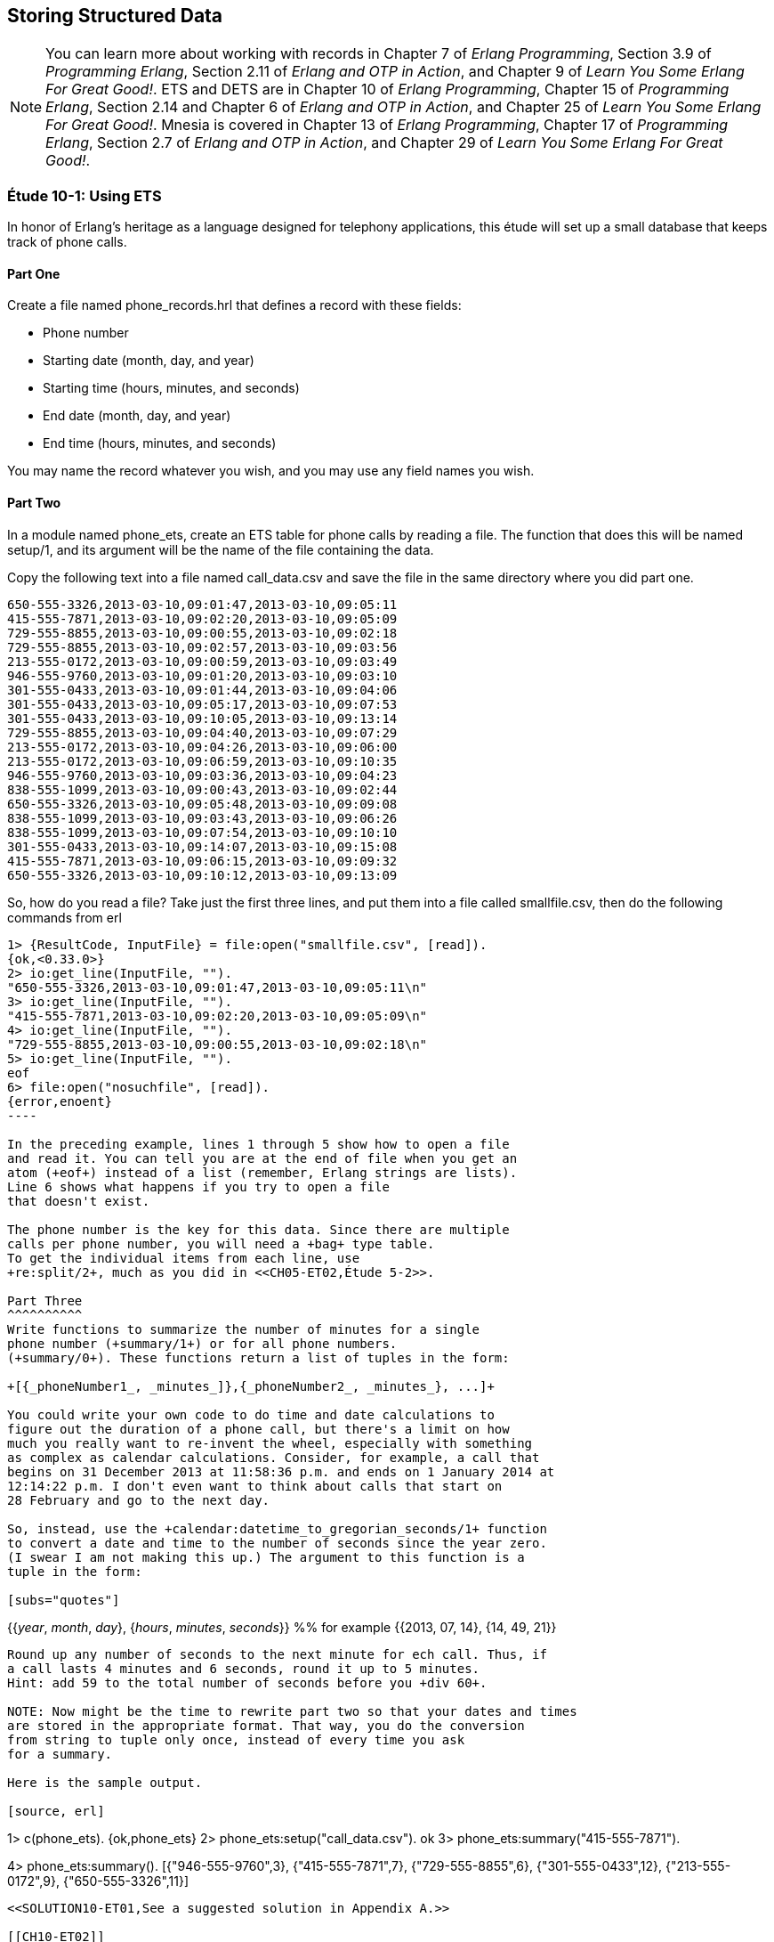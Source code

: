 [[STORING-STRUCTURED-DATA]]
Storing Structured Data
-----------------------

NOTE: You can learn more about working with records in Chapter 7 of _Erlang Programming_, Section 3.9 of _Programming Erlang_, Section 2.11 of _Erlang and OTP in Action_, and Chapter 9 of _Learn You Some Erlang For Great Good!_.  ETS and DETS are in Chapter 10 of _Erlang Programming_, Chapter 15 of _Programming Erlang_, Section 2.14 and Chapter 6 of _Erlang and OTP in Action_, and Chapter 25 of _Learn You Some Erlang For Great Good!_.  Mnesia is covered in Chapter 13 of _Erlang Programming_, Chapter 17 of _Programming Erlang_, Section 2.7 of _Erlang and OTP in Action_, and Chapter 29 of _Learn You Some Erlang For Great Good!_.

[[CH10-ET01]]
Étude 10-1: Using ETS
~~~~~~~~~~~~~~~~~~~~~
In honor of Erlang's heritage as a language designed for
telephony applications, this étude will set up a small
database that keeps track of phone calls.

Part One
^^^^^^^^
Create a file named +phone_records.hrl+ that defines a record
with these fields:

* Phone number
* Starting date (month, day, and year)
* Starting time (hours, minutes, and seconds)
* End date (month, day, and year)
* End time (hours, minutes, and seconds)

You may name the record whatever you wish, and you may use any
field names you wish.

Part Two
^^^^^^^^
In a module named +phone_ets+,
create an ETS table for phone calls by reading a file. The function
that does this will be named +setup/1+, and its argument will be the
name of the file containing the data.

Copy the following text into a file named
+call_data.csv+ and save the file in the same directory where you
did part one. 

----
650-555-3326,2013-03-10,09:01:47,2013-03-10,09:05:11
415-555-7871,2013-03-10,09:02:20,2013-03-10,09:05:09
729-555-8855,2013-03-10,09:00:55,2013-03-10,09:02:18
729-555-8855,2013-03-10,09:02:57,2013-03-10,09:03:56
213-555-0172,2013-03-10,09:00:59,2013-03-10,09:03:49
946-555-9760,2013-03-10,09:01:20,2013-03-10,09:03:10
301-555-0433,2013-03-10,09:01:44,2013-03-10,09:04:06
301-555-0433,2013-03-10,09:05:17,2013-03-10,09:07:53
301-555-0433,2013-03-10,09:10:05,2013-03-10,09:13:14
729-555-8855,2013-03-10,09:04:40,2013-03-10,09:07:29
213-555-0172,2013-03-10,09:04:26,2013-03-10,09:06:00
213-555-0172,2013-03-10,09:06:59,2013-03-10,09:10:35
946-555-9760,2013-03-10,09:03:36,2013-03-10,09:04:23
838-555-1099,2013-03-10,09:00:43,2013-03-10,09:02:44
650-555-3326,2013-03-10,09:05:48,2013-03-10,09:09:08
838-555-1099,2013-03-10,09:03:43,2013-03-10,09:06:26
838-555-1099,2013-03-10,09:07:54,2013-03-10,09:10:10
301-555-0433,2013-03-10,09:14:07,2013-03-10,09:15:08
415-555-7871,2013-03-10,09:06:15,2013-03-10,09:09:32
650-555-3326,2013-03-10,09:10:12,2013-03-10,09:13:09
----

So, how do you read a file? Take just the first three lines,
and put them into a file called +smallfile.csv+, then do the following
commands from +erl+

[source, erl]
-----
1> {ResultCode, InputFile} = file:open("smallfile.csv", [read]).
{ok,<0.33.0>}
2> io:get_line(InputFile, "").
"650-555-3326,2013-03-10,09:01:47,2013-03-10,09:05:11\n"
3> io:get_line(InputFile, "").
"415-555-7871,2013-03-10,09:02:20,2013-03-10,09:05:09\n"
4> io:get_line(InputFile, "").
"729-555-8855,2013-03-10,09:00:55,2013-03-10,09:02:18\n"
5> io:get_line(InputFile, "").
eof
6> file:open("nosuchfile", [read]).
{error,enoent}
----

In the preceding example, lines 1 through 5 show how to open a file
and read it. You can tell you are at the end of file when you get an
atom (+eof+) instead of a list (remember, Erlang strings are lists).
Line 6 shows what happens if you try to open a file
that doesn't exist.

The phone number is the key for this data. Since there are multiple
calls per phone number, you will need a +bag+ type table. 
To get the individual items from each line, use
+re:split/2+, much as you did in <<CH05-ET02,Étude 5-2>>.

Part Three
^^^^^^^^^^
Write functions to summarize the number of minutes for a single
phone number (+summary/1+) or for all phone numbers.
(+summary/0+). These functions return a list of tuples in the form:

+[{_phoneNumber1_, _minutes_]},{_phoneNumber2_, _minutes_}, ...]+

You could write your own code to do time and date calculations to
figure out the duration of a phone call, but there's a limit on how
much you really want to re-invent the wheel, especially with something
as complex as calendar calculations. Consider, for example, a call that
begins on 31 December 2013 at 11:58:36 p.m. and ends on 1 January 2014 at
12:14:22 p.m. I don't even want to think about calls that start on
28 February and go to the next day.

So, instead, use the +calendar:datetime_to_gregorian_seconds/1+ function
to convert a date and time to the number of seconds since the year zero.
(I swear I am not making this up.) The argument to this function is a
tuple in the form:

[subs="quotes"] 
-----
{{_year_, _month_, _day_}, {_hours_, _minutes_, _seconds_}} %% for example
{{2013, 07, 14}, {14, 49, 21}}
-----

Round up any number of seconds to the next minute for ech call. Thus, if
a call lasts 4 minutes and 6 seconds, round it up to 5 minutes.
Hint: add 59 to the total number of seconds before you +div 60+.

NOTE: Now might be the time to rewrite part two so that your dates and times
are stored in the appropriate format. That way, you do the conversion
from string to tuple only once, instead of every time you ask
for a summary.

Here is the sample output.

[source, erl]
-----
1> c(phone_ets).
{ok,phone_ets}
2> phone_ets:setup("call_data.csv").
ok
3> phone_ets:summary("415-555-7871").
[{"415-555-7871",7}]
4> phone_ets:summary().
[{"946-555-9760",3},
 {"415-555-7871",7},
 {"729-555-8855",6},
 {"301-555-0433",12},
 {"213-555-0172",9},
 {"650-555-3326",11}]
-----

<<SOLUTION10-ET01,See a suggested solution in Appendix A.>>

[[CH10-ET02]]
Étude 10-2: Using Mnesia
~~~~~~~~~~~~~~~~~~~~~~~~
I have good news and bad news. First, the bad news. Mnesia is _not_
a relational database management system. If you try to use a query
list comprehension to join three tables, Erlang will complain that joins
with more than two tables are not efficient.

Now, the good news. While trying to find a way around this, I discovered
something about query list comprehensions that is really pretty neat, and I'm 
happy to share it with you.

In this étude, you will use add a table of customer names and
use Mnesia query list comprehensions to join data
from those tables when producing a summary.

Part One
^^^^^^^^
You will need to add a record for customers to +phone_records.hrl+. Its fields
will be:

* Phone Number (this is the key)
* Customer's last name
* Customer's first name
* Customer's middle name
* Rate paid per minute (float)

Again, you may name the record whatever you wish, and you may use any
field names you wish.

Part Two
^^^^^^^^
In a module named +phone_mnesia+,
create the Mnesia tables for the two files. The function
that does this will be named +setup/2+, and its arguments will be the
names of the file containing the data.

Use the phone call data from <<ET10-01,Étude 10-1>>, and
use this data for the customers. Put it in a file named
+customer_data.csv+ or whatever other name you wish.

----
213-555-0172,Nakamura,Noriko,,0.12
301-555-0433,Ekberg,Erik,Engvald,0.07
415-555-7871,Alvarez,Alberto,Agulto,0.15
650-555-3326,Girard,Georges,Gaston,0.10
729-555-8855,Tran,Truong,Thai,0.09
838-555-1099,Smith,Samuel,Steven,0.10
946-555-9760,Bobrov,Bogdan,Borisovitch,0.14
----

You could write two functions that all open a file, read data,
split it into fields, write the data to the Mnesia table, and then keep
going until end-of-file. These would share a lot of common code. Instead,
try writing just one function that does the reading, and pass a higher-order
function to it to do the appropriate "split-and-write" operation.

When I solved this problem, my +fill_table/5+ function took these 
arguments:

* The name of the table (an atom)
* The name of the file to read (a string)
* The function that adds the data (a higher-order +fun+)
* The +record_info+ for the field
* The type of table. The phone call data is a +bag+, the
customer data is a +set+.

Part Three
^^^^^^^^^^
Write a function named +summary/3+ that takes a last name, first name,
and middle name. It produces a tuple that contains the person's phone number,
total number of minutes, and total cost for those minutes.

Here is some sample output.

[source, erl]
-----
1> c(phone_mnesia).
{ok,phone_mnesia}
2> phone_mnesia:setup("call_data.csv", "customer_data.csv").
{atomic,ok}
3> phone_mnesia:summary("Smith", "Samuel", "Steven").       
[{"838-555-1099",9,0.9}]
4> phone_mnesia:summary("Nakamura", "Noriko", "").   
[{"213-555-0172",9,1.08}]
-----

As promised, here's the good news about query list comprehensions.
In this module, you need to access the
customer table to match the phone number to the name when collecting the
calls for the customer. You also need to access the customer table in
order to access the customer's rate per minute. You don't want to have
to write the specification for the guards on the customer table twice.

As 
http://shop.oreilly.com/product/0636920025818.do[Introducing Erlang]
notes, "you can use the +qlc:q+ function to hold a
list comprehension and the +qlc:e+ function to process it." Specifically,
the +qlc:q+ function returns a _query handle_ which you can evaluate
and which you can also use in place of a list name in a query list
comprehension.

Here's an example. Let's say you have tables of people and their pets.
In the +pet+ table, the +owner_id+ references the +id_number+ of someone
in the +person+ table.

[source, erlang]
------
-record(person,
  {id_number, name, age, gender, city, amount_owed}).
-record(animal,
  {id_number, name, species, gender, owner_id}).
------

You could do a query like this to find a
specific set of people, and then to find information about their pets:

[source, erlang]
-------
get_info() ->
  People = mnesia:transaction(
    fun() -> qlc:e(
      qlc:q( [ P ||
        P <- mnesia:table(person),
        P#person.age >= 21,
        P#person.gender == "M",
        P#person.city == "Podunk"]
        )
      )
    end
  ),
  
  Pets = mnesia:transaction(
    fun() -> qlc:e(
      qlc:q( [{A#animal.name, A#animal.species, P#person.name} ||
        P <- mnesia:table(person),
        P#person.age >= 21,
        P#person.gender == "M",
        P#person.city == "Podunk",
        A <- mnesia:table(animal),
        A#animal.owner_id == P#person.id_number])
      )
    end
  ),
  [People, Pets].
----

To avoid duplicating the list and guards for the person table, you can make a 
query list handle for that query and use it again in the animal search. Note
that you don't have to be in a transacation to create a query handle,
but you must be in a transaction to process it.

[source,erl]
----
get_info_easier() ->
  
  %% "Pre-process" the list comprehension for finding people
  
  QHandle = qlc:q( [ P ||
    P <- mnesia:table(person),
    P#person.age >= 21,
    P#person.gender == "M",
    P#person.city == "Podunk"]
  ),
  
  %% Evaluate it to retrieve the people you want
  
  People = mnesia:transaction(
    fun() -> qlc:e( QHandle ) end
  ),
  
  %% And use the handle again when retrieving
  %% information about their pets
  
  Pets = mnesia:transaction(
    fun() -> qlc:e(
      qlc:q( [{A#animal.name, A#animal.species, P#person.name} ||
        P <- QHandle,
        A <- mnesia:table(animal),
        A#animal.owner_id == P#person.id_number])
      )
    end
  ),
  [People, Pets].
----

<<SOLUTION10-ET02,See a suggested solution in Appendix A.>>

